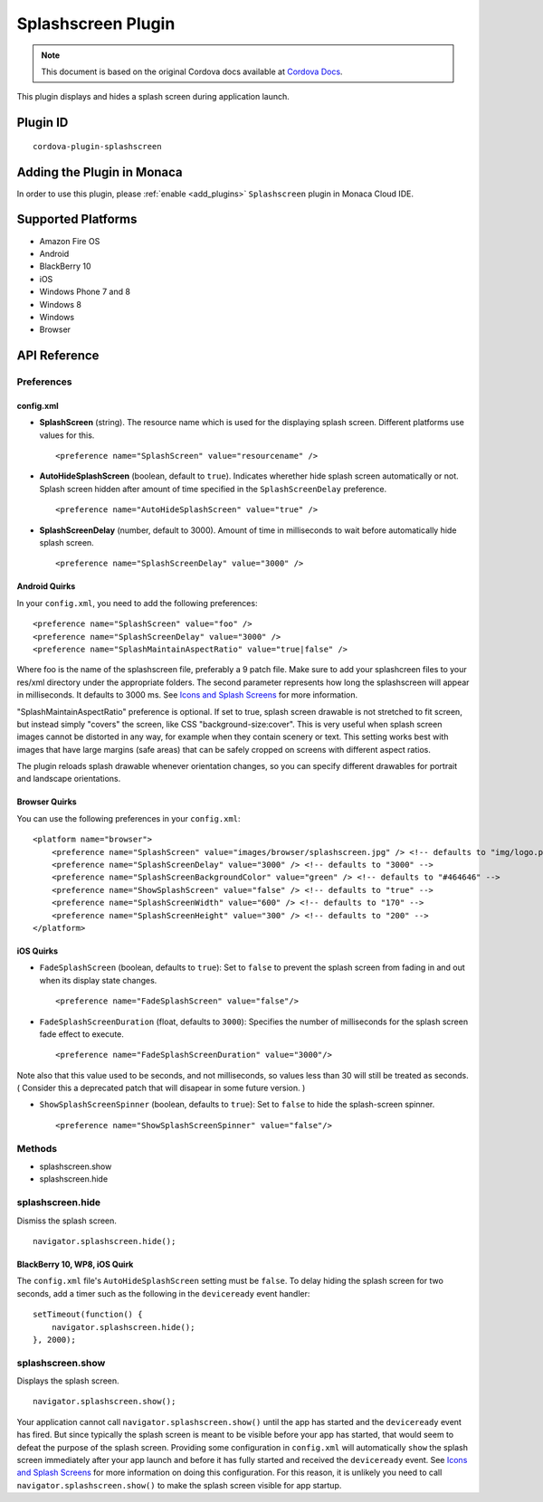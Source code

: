 .. raw:: html

   <!---
       Licensed to the Apache Software Foundation (ASF) under one
       or more contributor license agreements.  See the NOTICE file
       distributed with this work for additional information
       regarding copyright ownership.  The ASF licenses this file
       to you under the Apache License, Version 2.0 (the
       "License"); you may not use this file except in compliance
       with the License.  You may obtain a copy of the License at

         http://www.apache.org/licenses/LICENSE-2.0

       Unless required by applicable law or agreed to in writing,
       software distributed under the License is distributed on an
       "AS IS" BASIS, WITHOUT WARRANTIES OR CONDITIONS OF ANY
       KIND, either express or implied.  See the License for the
       specific language governing permissions and limitations
       under the License.
   -->

===============================
Splashscreen Plugin
===============================

.. rst-class:: right-menu


.. raw:: html

  <div>
    <div  style="float: left;" align="left"><b>Tested Version: </b><a href="https://github.com/apache/cordova-plugin-splashscreen/blob/master/RELEASENOTES.md#210-jun-17-2015">2.1.0</a></div>   
    <div align="right" style="float: right;"><b>Last Edited:</b> November 20th, 2015</div>
    <br/>
  </div>

.. note:: 
    
    This document is based on the original Cordova docs available at `Cordova Docs <https://github.com/apache/cordova-plugin-splashscreen>`_.

This plugin displays and hides a splash screen during application
launch.

Plugin ID
===============================

::
  
  cordova-plugin-splashscreen

Adding the Plugin in Monaca
=========================================

In order to use this plugin, please :ref:`enable <add_plugins>` ``Splashscreen`` plugin in Monaca Cloud IDE.


Supported Platforms
=========================================

-  Amazon Fire OS
-  Android
-  BlackBerry 10
-  iOS
-  Windows Phone 7 and 8
-  Windows 8
-  Windows
-  Browser

API Reference
=========================================

Preferences
-----------

config.xml
~~~~~~~~~~~~~~

-  **SplashScreen** (string). The resource name which is used for the
   displaying splash screen. Different platforms use values for this.

   ::

       <preference name="SplashScreen" value="resourcename" />

-  **AutoHideSplashScreen** (boolean, default to ``true``). Indicates
   wherether hide splash screen automatically or not. Splash screen
   hidden after amount of time specified in the ``SplashScreenDelay``
   preference.

   ::

       <preference name="AutoHideSplashScreen" value="true" />

-  **SplashScreenDelay** (number, default to 3000). Amount of time in
   milliseconds to wait before automatically hide splash screen.

   ::

       <preference name="SplashScreenDelay" value="3000" />

Android Quirks
~~~~~~~~~~~~~~

In your ``config.xml``, you need to add the following preferences:

::

    <preference name="SplashScreen" value="foo" />
    <preference name="SplashScreenDelay" value="3000" />
    <preference name="SplashMaintainAspectRatio" value="true|false" />

Where foo is the name of the splashscreen file, preferably a 9 patch
file. Make sure to add your splashcreen files to your res/xml directory
under the appropriate folders. The second parameter represents how long
the splashscreen will appear in milliseconds. It defaults to 3000 ms.
See `Icons and Splash
Screens <http://cordova.apache.org/docs/en/edge/config_ref_images.md.html>`__
for more information.

"SplashMaintainAspectRatio" preference is optional. If set to true,
splash screen drawable is not stretched to fit screen, but instead
simply "covers" the screen, like CSS "background-size:cover". This is
very useful when splash screen images cannot be distorted in any way,
for example when they contain scenery or text. This setting works best
with images that have large margins (safe areas) that can be safely
cropped on screens with different aspect ratios.

The plugin reloads splash drawable whenever orientation changes, so you
can specify different drawables for portrait and landscape orientations.

Browser Quirks
~~~~~~~~~~~~~~

You can use the following preferences in your ``config.xml``:

::

    <platform name="browser">
        <preference name="SplashScreen" value="images/browser/splashscreen.jpg" /> <!-- defaults to "img/logo.png" -->
        <preference name="SplashScreenDelay" value="3000" /> <!-- defaults to "3000" -->
        <preference name="SplashScreenBackgroundColor" value="green" /> <!-- defaults to "#464646" -->
        <preference name="ShowSplashScreen" value="false" /> <!-- defaults to "true" -->
        <preference name="SplashScreenWidth" value="600" /> <!-- defaults to "170" -->
        <preference name="SplashScreenHeight" value="300" /> <!-- defaults to "200" -->
    </platform>

iOS Quirks
~~~~~~~~~~

-  ``FadeSplashScreen`` (boolean, defaults to ``true``): Set to
   ``false`` to prevent the splash screen from fading in and out when
   its display state changes.

   ::

       <preference name="FadeSplashScreen" value="false"/>

-  ``FadeSplashScreenDuration`` (float, defaults to ``3000``): Specifies
   the number of milliseconds for the splash screen fade effect to
   execute.

   ::

       <preference name="FadeSplashScreenDuration" value="3000"/>

Note also that this value used to be seconds, and not milliseconds, so
values less than 30 will still be treated as seconds. ( Consider this a
deprecated patch that will disapear in some future version. )

-  ``ShowSplashScreenSpinner`` (boolean, defaults to ``true``): Set to
   ``false`` to hide the splash-screen spinner.

   ::

       <preference name="ShowSplashScreenSpinner" value="false"/>

Methods
-------

-  splashscreen.show
-  splashscreen.hide

splashscreen.hide
-----------------

Dismiss the splash screen.

::

    navigator.splashscreen.hide();

BlackBerry 10, WP8, iOS Quirk
~~~~~~~~~~~~~~~~~~~~~~~~~~~~~

The ``config.xml`` file's ``AutoHideSplashScreen`` setting must be
``false``. To delay hiding the splash screen for two seconds, add a
timer such as the following in the ``deviceready`` event handler:

::

        setTimeout(function() {
            navigator.splashscreen.hide();
        }, 2000);

splashscreen.show
-----------------

Displays the splash screen.

::

    navigator.splashscreen.show();

Your application cannot call ``navigator.splashscreen.show()`` until the
app has started and the ``deviceready`` event has fired. But since
typically the splash screen is meant to be visible before your app has
started, that would seem to defeat the purpose of the splash screen.
Providing some configuration in ``config.xml`` will automatically
``show`` the splash screen immediately after your app launch and before
it has fully started and received the ``deviceready`` event. See `Icons
and Splash
Screens <http://cordova.apache.org/docs/en/edge/config_ref_images.md.html>`__
for more information on doing this configuration. For this reason, it is
unlikely you need to call ``navigator.splashscreen.show()`` to make the
splash screen visible for app startup.


.. seealso::

  *See Also*

  - :ref:`third_party_cordova_index`
  - :ref:`cordova_core_plugins`

